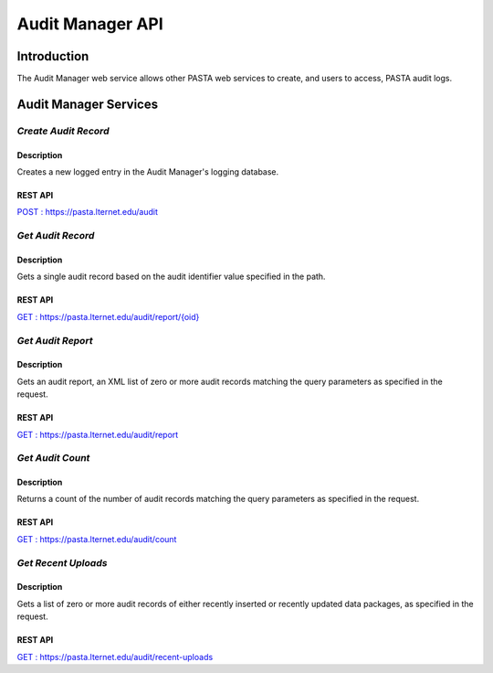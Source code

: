 Audit Manager API
=================

Introduction
------------

The Audit Manager web service allows other PASTA web services to create, and users to access, PASTA audit logs.

Audit Manager Services
----------------------

*Create Audit Record*
^^^^^^^^^^^^^^^^^^^^^^^

Description
"""""""""""
Creates a new logged entry in the Audit Manager's logging database.

REST API
""""""""
`POST : https://pasta.lternet.edu/audit <https://pasta.lternet.edu/audit/docs/api#POST>`_


*Get Audit Record*
^^^^^^^^^^^^^^^^^^^^^^^

Description
"""""""""""
Gets a single audit record based on the audit identifier value specified in the path.

REST API
""""""""

`GET : https://pasta.lternet.edu/audit/report/{oid} <https://pasta.lternet.edu/audit/docs/api#GET%20:%20report/{oid}>`_

*Get Audit Report*
^^^^^^^^^^^^^^^^^^

Description
"""""""""""
Gets an audit report, an XML list of zero or more audit records matching the query parameters as specified in the request.

REST API
""""""""

`GET : https://pasta.lternet.edu/audit/report <https://pasta.lternet.edu/audit/docs/api#GET%20:%20report>`_

*Get Audit Count*
^^^^^^^^^^^^^^^^^

Description
"""""""""""
Returns a count of the number of audit records matching the query parameters as specified in the request.

REST API
""""""""

`GET : https://pasta.lternet.edu/audit/count <https://pasta.lternet.edu/audit/docs/api#GET%20:%20count>`_

*Get Recent Uploads*
^^^^^^^^^^^^^^^^^^^^^^^

Description
"""""""""""
Gets a list of zero or more audit records of either recently inserted or recently updated data packages, as specified in the request.

REST API
""""""""

`GET : https://pasta.lternet.edu/audit/recent-uploads <https://pasta.lternet.edu/audit/docs/api#GET%20:%20recent-uploads>`_
